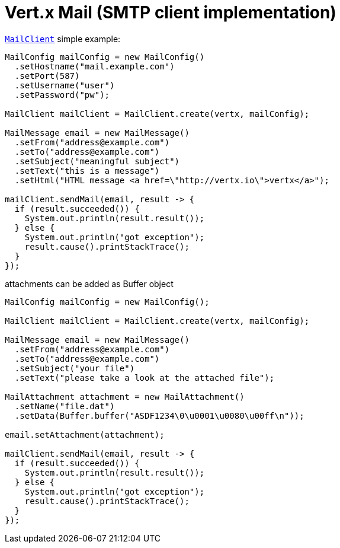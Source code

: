 = Vert.x Mail (SMTP client implementation)

`link:../../apidocs/io/vertx/ext/mail/MailClient.html[MailClient]` simple example:

[source,java]
----
MailConfig mailConfig = new MailConfig()
  .setHostname("mail.example.com")
  .setPort(587)
  .setUsername("user")
  .setPassword("pw");

MailClient mailClient = MailClient.create(vertx, mailConfig);

MailMessage email = new MailMessage()
  .setFrom("address@example.com")
  .setTo("address@example.com")
  .setSubject("meaningful subject")
  .setText("this is a message")
  .setHtml("HTML message <a href=\"http://vertx.io\">vertx</a>");

mailClient.sendMail(email, result -> {
  if (result.succeeded()) {
    System.out.println(result.result());
  } else {
    System.out.println("got exception");
    result.cause().printStackTrace();
  }
});
----
attachments can be added as Buffer object

[source,java]
----
MailConfig mailConfig = new MailConfig();

MailClient mailClient = MailClient.create(vertx, mailConfig);

MailMessage email = new MailMessage()
  .setFrom("address@example.com")
  .setTo("address@example.com")
  .setSubject("your file")
  .setText("please take a look at the attached file");

MailAttachment attachment = new MailAttachment()
  .setName("file.dat")
  .setData(Buffer.buffer("ASDF1234\0\u0001\u0080\u00ff\n"));

email.setAttachment(attachment);

mailClient.sendMail(email, result -> {
  if (result.succeeded()) {
    System.out.println(result.result());
  } else {
    System.out.println("got exception");
    result.cause().printStackTrace();
  }
});
----